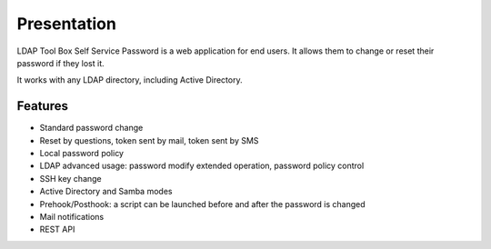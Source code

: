 Presentation
============

LDAP Tool Box Self Service Password is a web application for end users.
It allows them to change or reset their password if they lost it.

It works with any LDAP directory, including Active Directory.

Features
--------

* Standard password change
* Reset by questions, token sent by mail, token sent by SMS
* Local password policy
* LDAP advanced usage: password modify extended operation, password policy control
* SSH key change
* Active Directory and Samba modes
* Prehook/Posthook: a script can be launched before and after the password is changed
* Mail notifications
* REST API
